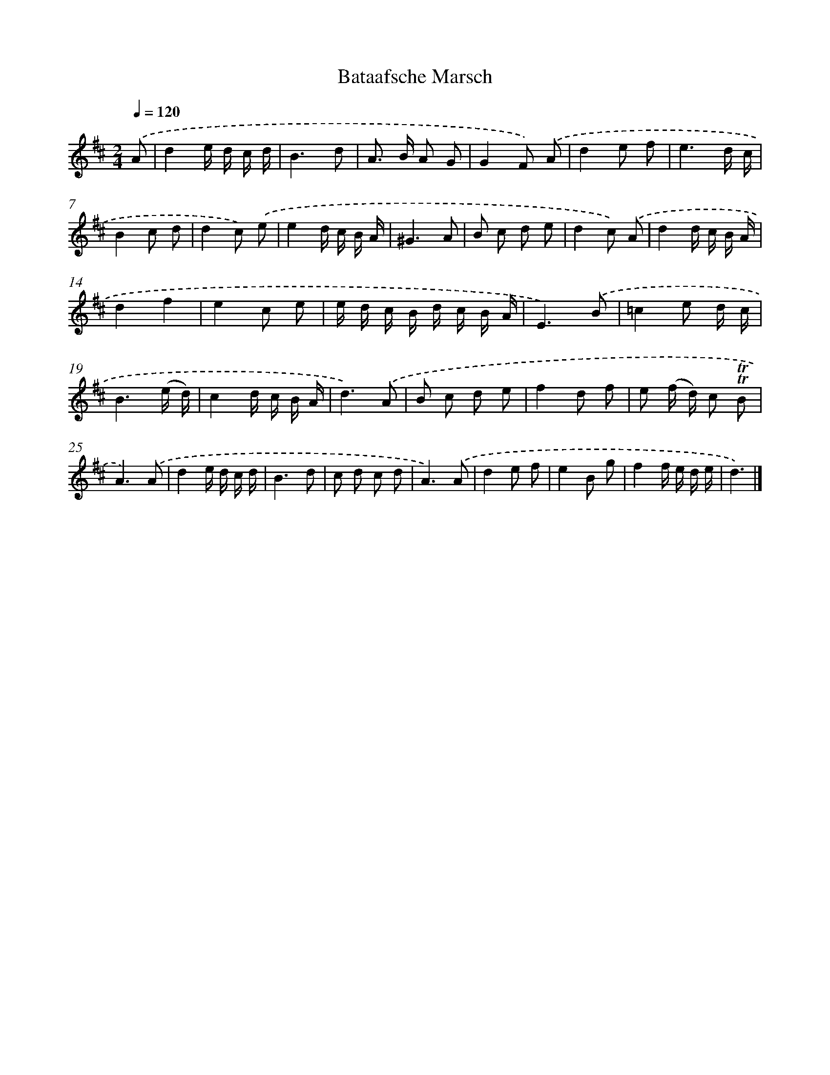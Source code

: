 X: 14722
T: Bataafsche Marsch
%%abc-version 2.0
%%abcx-abcm2ps-target-version 5.9.1 (29 Sep 2008)
%%abc-creator hum2abc beta
%%abcx-conversion-date 2018/11/01 14:37:47
%%humdrum-veritas 3507080914
%%humdrum-veritas-data 1503714973
%%continueall 1
%%barnumbers 0
L: 1/8
M: 2/4
Q: 1/4=120
K: D clef=treble
.('A [I:setbarnb 1]|
d2e/ d/ c/ d/ |
B3d |
A> B A G |
G2F) .('A |
d2e f |
e3d/ c/ |
B2c d |
d2c) .('e |
e2d/ c/ B/ A/ |
^G3A |
B c d e |
d2c) .('A |
d2d/ c/ B/ A/ |
d2f2 |
e2c e |
e/ d/ c/ B/ d/ c/ B/ A/ |
E3).('B |
=c2e d/ c/ |
B3(e/ d/) |
c2d/ c/ B/ A/ |
d3).('A |
B c d e |
f2d f |
e (f/ d/) c !trill!!trill!B |
A3).('A |
d2e/ d/ c/ d/ |
B3d |
c d c d |
A3).('A |
d2e f |
e2B g |
f2f/ e/ d/ e/ |
d3) |]
